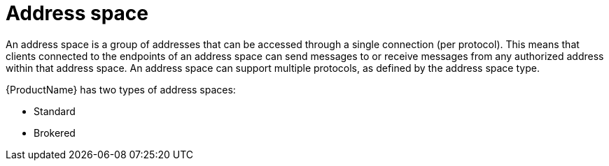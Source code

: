 // Module included in the following assemblies:
//
// master.adoc

[id='con-address-space-{context}']
= Address space

An address space is a group of addresses that can be accessed through a single connection (per protocol). This means that clients connected to the endpoints of an address space can send messages to or receive messages from any authorized address within that address space. An address space can support multiple protocols, as defined by the address space type.

{ProductName} has two types of address spaces:

* Standard
* Brokered
